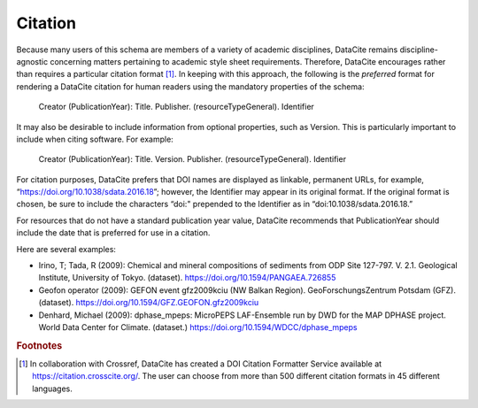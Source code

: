 Citation
=====================================

Because many users of this schema are members of a variety of academic disciplines, DataCite remains
discipline-agnostic concerning matters pertaining to academic style sheet requirements. Therefore,
DataCite encourages rather than requires a particular citation format [#f1]_. In keeping with this approach, the
following is the *preferred* format for rendering a DataCite citation for human readers using the
mandatory properties of the schema:

   Creator (PublicationYear): Title. Publisher. (resourceTypeGeneral). Identifier

It may also be desirable to include information from optional properties, such as Version. This is
particularly important to include when citing software. For example:

   Creator (PublicationYear): Title. Version. Publisher. (resourceTypeGeneral). Identifier

For citation purposes, DataCite prefers that DOI names are displayed as linkable, permanent URLs, for
example, “https://doi.org/10.1038/sdata.2016.18”; however, the Identifier may appear in its original
format. If the original format is chosen, be sure to include the characters “doi:" prepended to the
Identifier as in “doi:10.1038/sdata.2016.18.”

For resources that do not have a standard publication year value, DataCite recommends that
PublicationYear should include the date that is preferred for use in a citation.

Here are several examples:

* Irino, T; Tada, R (2009): Chemical and mineral compositions of sediments from ODP Site 127-797. V. 2.1. Geological Institute, University of Tokyo. (dataset). https://doi.org/10.1594/PANGAEA.726855
* Geofon operator (2009): GEFON event gfz2009kciu (NW Balkan Region). GeoForschungsZentrum Potsdam (GFZ). (dataset). https://doi.org/10.1594/GFZ.GEOFON.gfz2009kciu
* Denhard, Michael (2009): dphase_mpeps: MicroPEPS LAF-Ensemble run by DWD for the MAP DPHASE project. World Data Center for Climate. (dataset.) https://doi.org/10.1594/WDCC/dphase_mpeps


.. rubric:: Footnotes

.. [#f1] In collaboration with Crossref, DataCite has created a DOI Citation Formatter Service available at https://citation.crosscite.org/. The user can choose from more than 500 different citation formats in 45 different languages.
